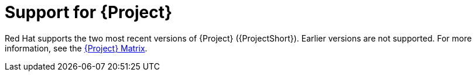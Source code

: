 // Module included in the following assemblies:
//
// <List assemblies here, each on a new line>

// This module can be included from assemblies using the following include statement:
// include::<path>/con_support-for-project.adoc[leveloffset=+1]

// The file name and the ID are based on the module title. For example:
// * file name: con_my-concept-module-a.adoc
// * ID: [id='con_my-concept-module-a_{context}']
// * Title: = My concept module A
//
// The ID is used as an anchor for linking to the module. Avoid changing
// it after the module has been published to ensure existing links are not
// broken.
//
// The `context` attribute enables module reuse. Every module's ID includes
// {context}, which ensures that the module has a unique ID even if it is
// reused multiple times in a guide.
//
// In the title, include nouns that are used in the body text. This helps
// readers and search engines find information quickly.
// Do not start the title with a verb. See also _Wording of headings_
// in _The IBM Style Guide_.
[id="support-for-project_{context}"]
= Support for {Project}

[role="_abstract"]
Red Hat supports the two most recent versions of {Project} ({ProjectShort}). Earlier versions are not supported. For more information, see the https://access.redhat.com/articles/5662081[{Project} Matrix].
